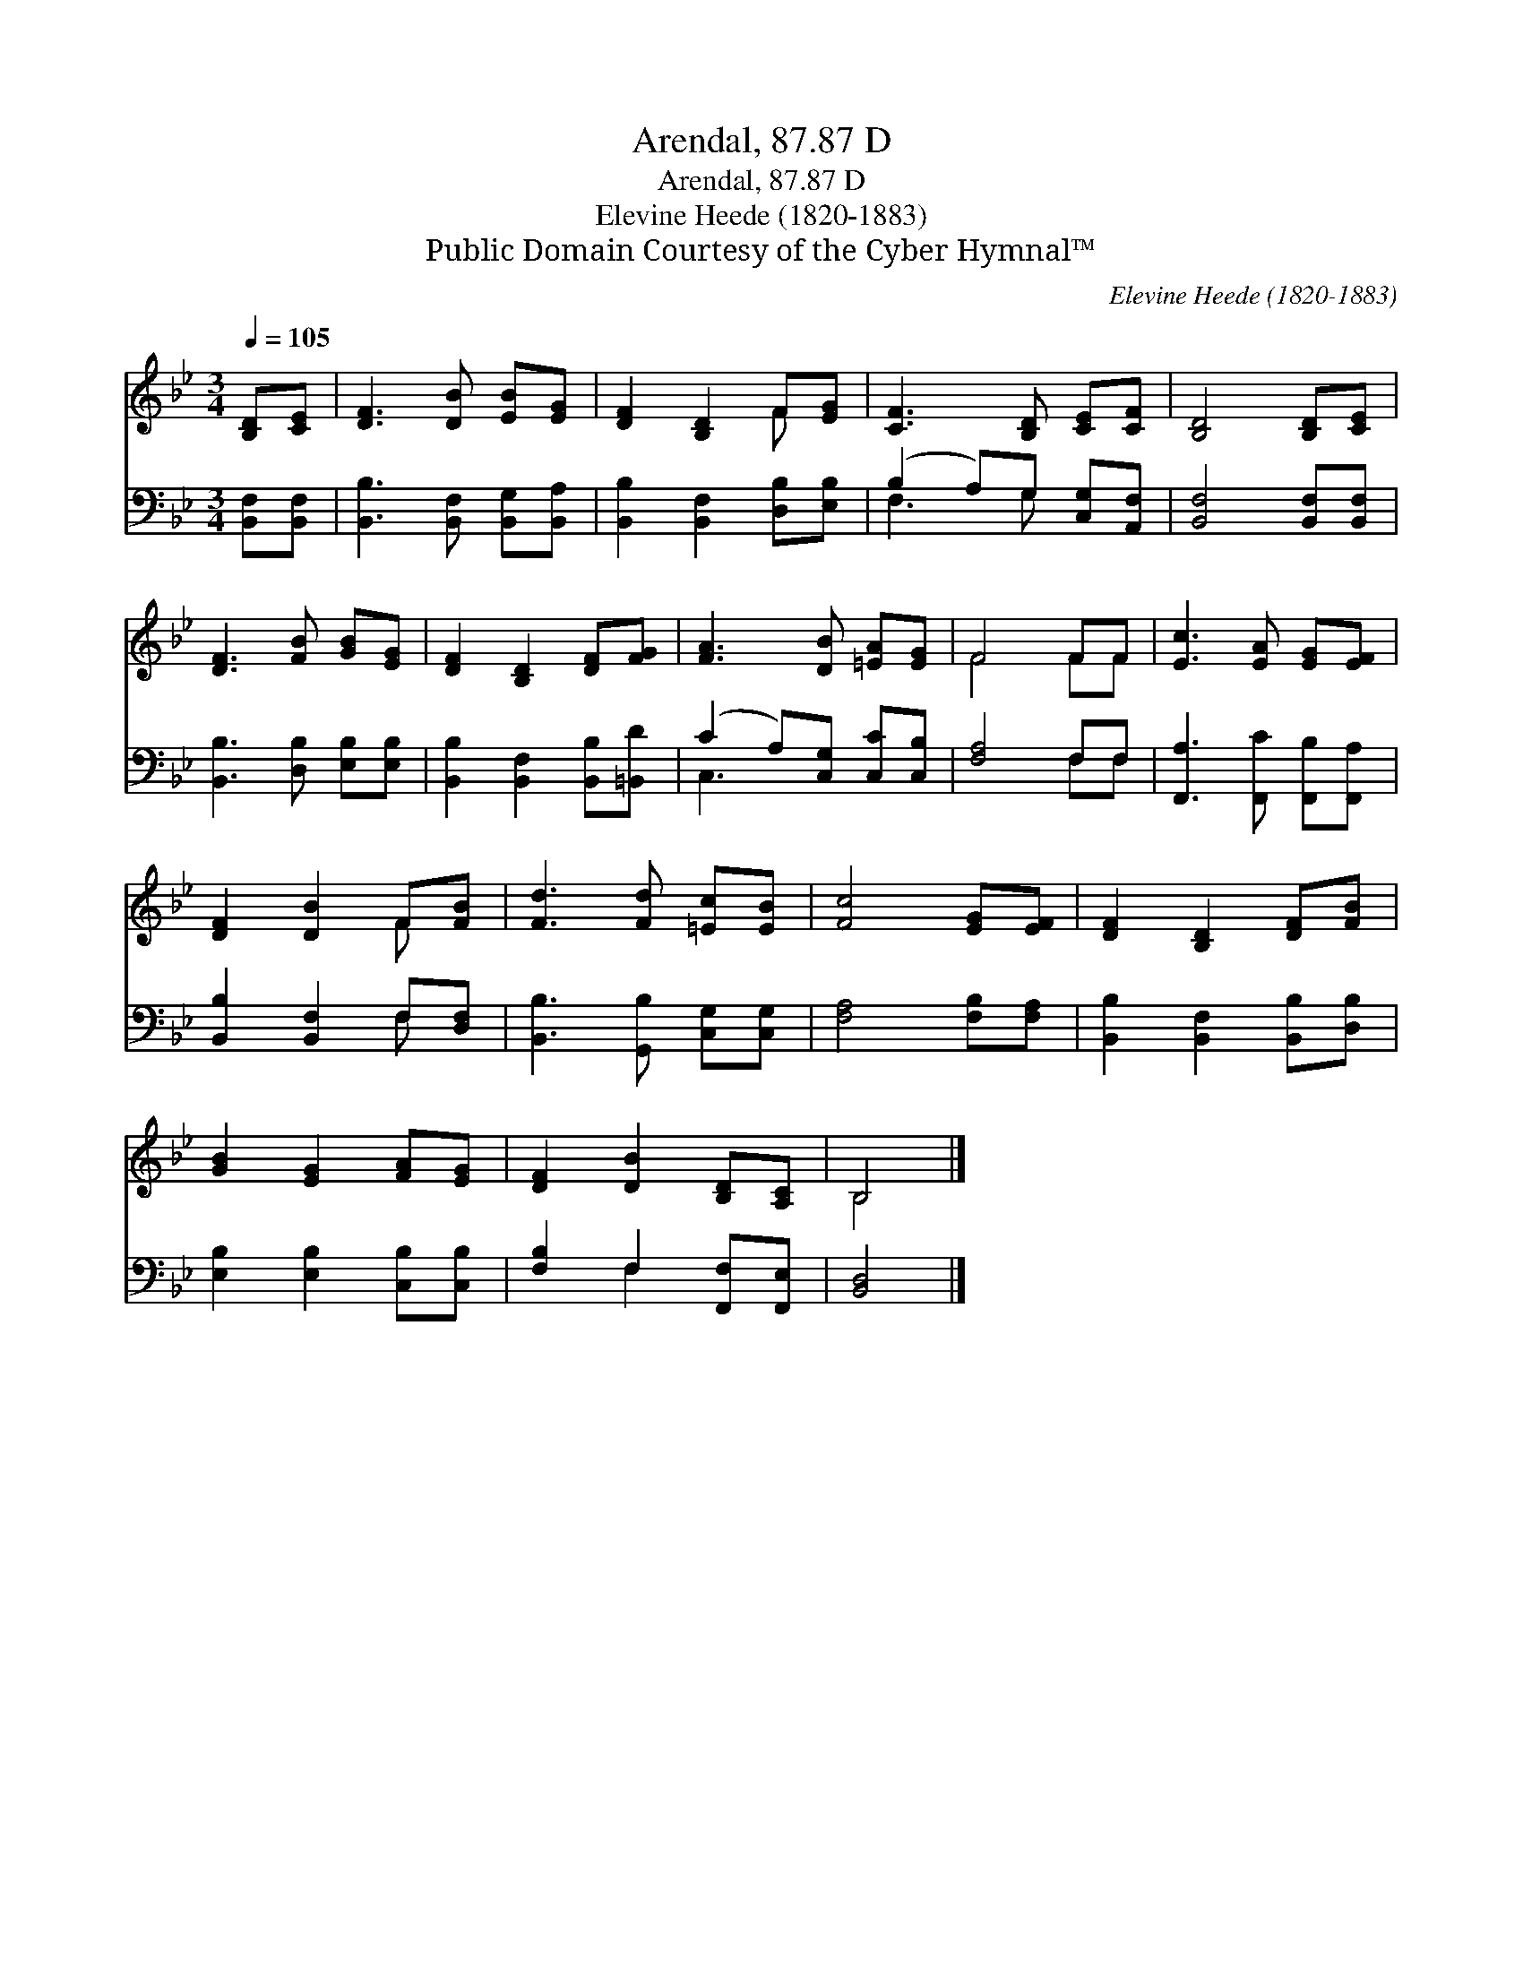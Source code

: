 X:1
T:Arendal, 87.87 D
T:Arendal, 87.87 D
T:Elevine Heede (1820-1883)
T:Public Domain Courtesy of the Cyber Hymnal™
C:Elevine Heede (1820-1883)
Z:Public Domain
Z:Courtesy of the Cyber Hymnal™
%%score ( 1 2 ) ( 3 4 )
L:1/8
Q:1/4=105
M:3/4
K:Bb
V:1 treble 
V:2 treble 
V:3 bass 
V:4 bass 
V:1
 [B,D][CE] | [DF]3 [DB] [EB][EG] | [DF]2 [B,D]2 F[EG] | [CF]3 [B,D] [CE][CF] | [B,D]4 [B,D][CE] | %5
 [DF]3 [FB] [GB][EG] | [DF]2 [B,D]2 [DF][FG] | [FA]3 [DB] [=EA][EG] | F4 FF | [Ec]3 [EA] [EG][EF] | %10
 [DF]2 [DB]2 F[FB] | [Fd]3 [Fd] [=Ec][EB] | [Fc]4 [EG][EF] | [DF]2 [B,D]2 [DF][FB] | %14
 [GB]2 [EG]2 [FA][EG] | [DF]2 [DB]2 [B,D][A,C] | B,4 |] %17
V:2
 x2 | x6 | x4 F x | x6 | x6 | x6 | x6 | x6 | F4 FF | x6 | x4 F x | x6 | x6 | x6 | x6 | x6 | B,4 |] %17
V:3
 [B,,F,][B,,F,] | [B,,B,]3 [B,,F,] [B,,G,][B,,A,] | [B,,B,]2 [B,,F,]2 [D,B,][E,B,] | %3
 (B,2 A,)G, [C,G,][A,,F,] | [B,,F,]4 [B,,F,][B,,F,] | [B,,B,]3 [D,B,] [E,B,][E,B,] | %6
 [B,,B,]2 [B,,F,]2 [B,,B,][=B,,D] | (C2 A,)[C,G,] [C,C][C,B,] | [F,A,]4 F,F, | %9
 [F,,A,]3 [F,,C] [F,,B,][F,,A,] | [B,,B,]2 [B,,F,]2 F,[D,F,] | [B,,B,]3 [G,,B,] [C,G,][C,G,] | %12
 [F,A,]4 [F,B,][F,A,] | [B,,B,]2 [B,,F,]2 [B,,B,][D,B,] | [E,B,]2 [E,B,]2 [C,B,][C,B,] | %15
 [F,B,]2 F,2 [F,,F,][F,,E,] | [B,,D,]4 |] %17
V:4
 x2 | x6 | x6 | F,3 G, x2 | x6 | x6 | x6 | C,3 x3 | x4 F,F, | x6 | x4 F, x | x6 | x6 | x6 | x6 | %15
 x2 F,2 x2 | x4 |] %17

